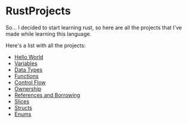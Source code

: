 * RustProjects

So... I decided to start learning rust, so here are all the projects
that I've made while learning this language.

Here's a list with all the projects:

- [[file:hello_world/][Hello World]]
- [[file:variables_and_mutability/][Variables]]
- [[file:data_types/][Data Types]]
- [[file:functions/][Functions]]
- [[file:control_flow/][Control Flow]]
- [[file:ownership/][Ownership]]
- [[file:references_and_borrowing/][References and Borrowing]]
- [[file:slices/][Slices]]
- [[file:structs/][Structs]]
- [[file:enums/][Enums]]
